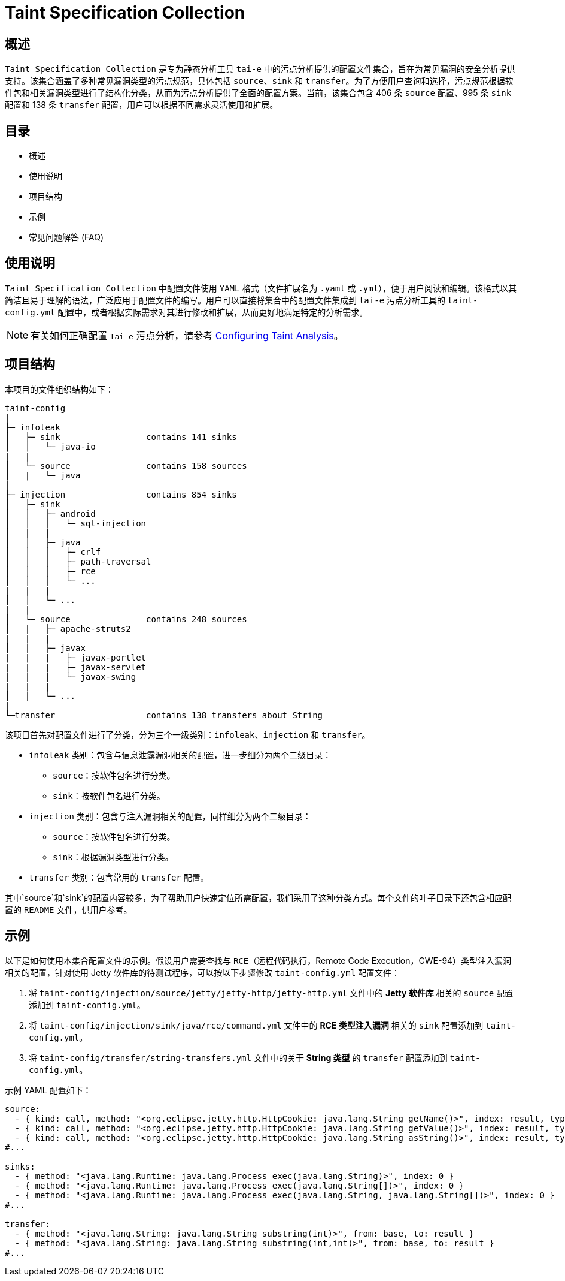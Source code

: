 = Taint Specification Collection

== 概述

`Taint Specification Collection` 是专为静态分析工具 `tai-e` 中的污点分析提供的配置文件集合，旨在为常见漏洞的安全分析提供支持。该集合涵盖了多种常见漏洞类型的污点规范，具体包括 `source`、`sink` 和 `transfer`。为了方便用户查询和选择，污点规范根据软件包和相关漏洞类型进行了结构化分类，从而为污点分析提供了全面的配置方案。当前，该集合包含 406 条 `source` 配置、995 条 `sink` 配置和 138 条 `transfer` 配置，用户可以根据不同需求灵活使用和扩展。


== 目录

- 概述
- 使用说明
- 项目结构
- 示例
- 常见问题解答 (FAQ)

== 使用说明

`Taint Specification Collection` 中配置文件使用 `YAML` 格式（文件扩展名为 `.yaml` 或 `.yml`），便于用户阅读和编辑。该格式以其简洁且易于理解的语法，广泛应用于配置文件的编写。用户可以直接将集合中的配置文件集成到 `tai-e` 污点分析工具的 `taint-config.yml` 配置中，或者根据实际需求对其进行修改和扩展，从而更好地满足特定的分析需求。


[NOTE]
====
有关如何正确配置 `Tai-e` 污点分析，请参考 link:https://tai-e.pascal-lab.net/docs/0.2.2/reference/en/taint-analysis.html#configuring-taint-analysis[Configuring Taint Analysis]。

====

== 项目结构

本项目的文件组织结构如下：

[source]
----
taint-config
|
├─ infoleak     
│   ├─ sink                 contains 141 sinks
│   │   └─ java-io
|   |
│   └─ source               contains 158 sources
│   |   └─ java
|
├─ injection                contains 854 sinks
│   ├─ sink
│   │   ├─ android
│   │   │   └─ sql-injection
│   |   |
│   │   ├─ java
│   │   │   ├─ crlf
│   │   │   ├─ path-traversal
│   │   │   ├─ rce
│   │   │   └─ ...
|   |   |
│   │   └─ ...
|   |
│   └─ source               contains 248 sources
│   |   ├─ apache-struts2
|   |   |
│   |   ├─ javax
|   |   |   ├─ javax-portlet
|   |   |   ├─ javax-servlet
|   |   |   └─ javax-swing
|   |   |
│   |   └─ ...    
|
└─transfer                  contains 138 transfers about String
----

该项目首先对配置文件进行了分类，分为三个一级类别：`infoleak`、`injection` 和 `transfer`。

* `infoleak` 类别：包含与信息泄露漏洞相关的配置，进一步细分为两个二级目录：
  ** `source`：按软件包名进行分类。
  ** `sink`：按软件包名进行分类。
* `injection` 类别：包含与注入漏洞相关的配置，同样细分为两个二级目录：
  ** `source`：按软件包名进行分类。
  ** `sink`：根据漏洞类型进行分类。
* `transfer` 类别：包含常用的 `transfer` 配置。

其中`source`和`sink`的配置内容较多，为了帮助用户快速定位所需配置，我们采用了这种分类方式。每个文件的叶子目录下还包含相应配置的 `README` 文件，供用户参考。



== 示例

以下是如何使用本集合配置文件的示例。假设用户需要查找与 `RCE`（远程代码执行，Remote Code Execution，CWE-94）类型注入漏洞相关的配置，针对使用 Jetty 软件库的待测试程序，可以按以下步骤修改 `taint-config.yml` 配置文件：

1. 将 `taint-config/injection/source/jetty/jetty-http/jetty-http.yml` 文件中的 *Jetty 软件库* 相关的 `source` 配置添加到 `taint-config.yml`。
2. 将 `taint-config/injection/sink/java/rce/command.yml` 文件中的 *RCE 类型注入漏洞* 相关的 `sink` 配置添加到 `taint-config.yml`。
3. 将 `taint-config/transfer/string-transfers.yml` 文件中的关于 *String 类型* 的 `transfer` 配置添加到 `taint-config.yml`。

示例 YAML 配置如下：

```YAML
source:
  - { kind: call, method: "<org.eclipse.jetty.http.HttpCookie: java.lang.String getName()>", index: result, type: "java.lang.String" }
  - { kind: call, method: "<org.eclipse.jetty.http.HttpCookie: java.lang.String getValue()>", index: result, type: "java.lang.String" }
  - { kind: call, method: "<org.eclipse.jetty.http.HttpCookie: java.lang.String asString()>", index: result, type: "java.lang.String" }
#...

sinks:
  - { method: "<java.lang.Runtime: java.lang.Process exec(java.lang.String)>", index: 0 }
  - { method: "<java.lang.Runtime: java.lang.Process exec(java.lang.String[])>", index: 0 }
  - { method: "<java.lang.Runtime: java.lang.Process exec(java.lang.String, java.lang.String[])>", index: 0 }
#...

transfer:
  - { method: "<java.lang.String: java.lang.String substring(int)>", from: base, to: result }
  - { method: "<java.lang.String: java.lang.String substring(int,int)>", from: base, to: result }
#...
